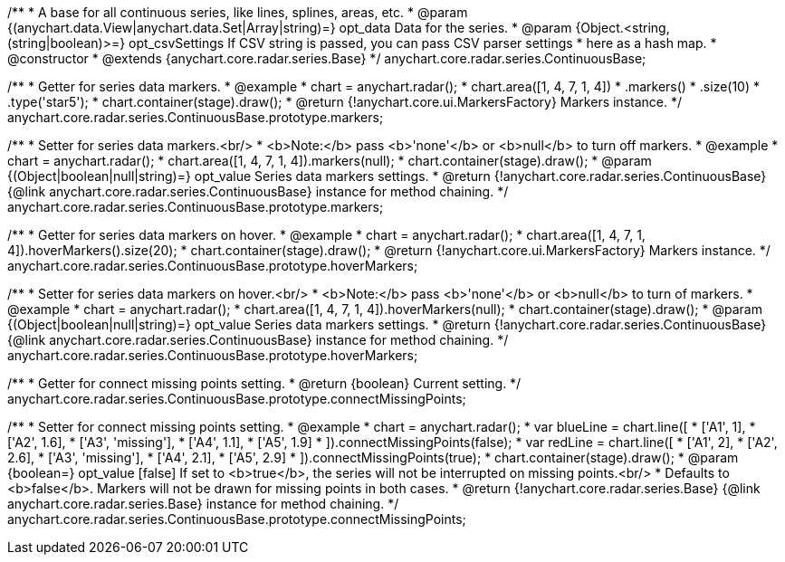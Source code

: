 /**
 * A base for all continuous series, like lines, splines, areas, etc.
 * @param {(anychart.data.View|anychart.data.Set|Array|string)=} opt_data Data for the series.
 * @param {Object.<string, (string|boolean)>=} opt_csvSettings If CSV string is passed, you can pass CSV parser settings
 *    here as a hash map.
 * @constructor
 * @extends {anychart.core.radar.series.Base}
 */
anychart.core.radar.series.ContinuousBase;

/**
 * Getter for series data markers.
 * @example
 * chart = anychart.radar();
 * chart.area([1, 4, 7, 1, 4])
 *  .markers()
 *    .size(10)
 *    .type('star5');
 * chart.container(stage).draw();
 * @return {!anychart.core.ui.MarkersFactory} Markers instance.
 */
anychart.core.radar.series.ContinuousBase.prototype.markers;

/**
 * Setter for series data markers.<br/>
 * <b>Note:</b> pass <b>'none'</b> or <b>null</b> to turn off markers.
 * @example
 * chart = anychart.radar();
 * chart.area([1, 4, 7, 1, 4]).markers(null);
 * chart.container(stage).draw();
 * @param {(Object|boolean|null|string)=} opt_value Series data markers settings.
 * @return {!anychart.core.radar.series.ContinuousBase} {@link anychart.core.radar.series.ContinuousBase} instance for method chaining.
 */
anychart.core.radar.series.ContinuousBase.prototype.markers;

/**
 * Getter for series data markers on hover.
 * @example
 * chart = anychart.radar();
 * chart.area([1, 4, 7, 1, 4]).hoverMarkers().size(20);
 * chart.container(stage).draw();
 * @return {!anychart.core.ui.MarkersFactory} Markers instance.
 */
anychart.core.radar.series.ContinuousBase.prototype.hoverMarkers;

/**
 * Setter for series data markers on hover.<br/>
 * <b>Note:</b> pass <b>'none'</b> or <b>null</b> to turn of markers.
 * @example
 * chart = anychart.radar();
 * chart.area([1, 4, 7, 1, 4]).hoverMarkers(null);
 * chart.container(stage).draw();
 * @param {(Object|boolean|null|string)=} opt_value Series data markers settings.
 * @return {!anychart.core.radar.series.ContinuousBase} {@link anychart.core.radar.series.ContinuousBase} instance for method chaining.
 */
anychart.core.radar.series.ContinuousBase.prototype.hoverMarkers;

/**
 * Getter for connect missing points setting.
 * @return {boolean} Current setting.
 */
anychart.core.radar.series.ContinuousBase.prototype.connectMissingPoints;

/**
 * Setter for connect missing points setting.
 * @example
 * chart = anychart.radar();
 * var blueLine = chart.line([
 *    ['A1', 1],
 *    ['A2', 1.6],
 *    ['A3', 'missing'],
 *    ['A4', 1.1],
 *    ['A5', 1.9]
 * ]).connectMissingPoints(false);
 * var redLine = chart.line([
 *    ['A1', 2],
 *    ['A2', 2.6],
 *    ['A3', 'missing'],
 *    ['A4', 2.1],
 *    ['A5', 2.9]
 * ]).connectMissingPoints(true);
 * chart.container(stage).draw();
 * @param {boolean=} opt_value [false] If set to <b>true</b>, the series will not be interrupted on missing points.<br/>
 *   Defaults to <b>false</b>. Markers will not be drawn for missing points in both cases.
 * @return {!anychart.core.radar.series.Base} {@link anychart.core.radar.series.Base} instance for method chaining.
 */
anychart.core.radar.series.ContinuousBase.prototype.connectMissingPoints;

